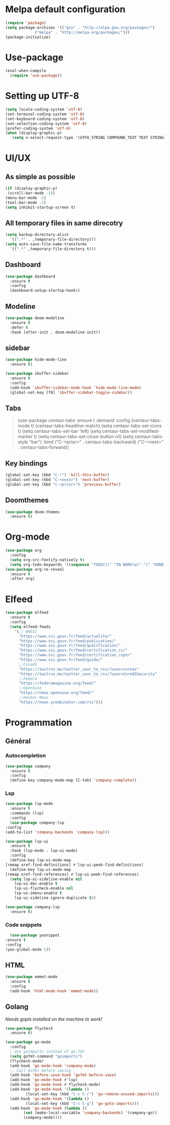* Melpa default configuration
  #+BEGIN_SRC emacs-lisp
    (require 'package)
    (setq package-archives '(("gnu" . "http://elpa.gnu.org/packages/")
			     ("melpa" . "http://melpa.org/packages/")))
    (package-initialize)
  #+END_SRC
* Use-package
  #+BEGIN_SRC emacs-lisp
    (eval-when-compile
      (require 'use-package))
  #+END_SRC
* Setting up UTF-8
  #+BEGIN_SRC emacs-lisp
    (setq locale-coding-system 'utf-8)
    (set-terminal-coding-system 'utf-8)
    (set-keyboard-coding-system 'utf-8)
    (set-selection-coding-system 'utf-8)
    (prefer-coding-system 'utf-8)
    (when (display-graphic-p)
       (setq x-select-request-type '(UTF8_STRING COMPOUND_TEXT TEXT STRING)))
  #+END_SRC
* UI/UX
** As simple as possible
   #+BEGIN_SRC emacs-lisp
     (if (display-graphic-p)
	  (scroll-bar-mode -1))
     (menu-bar-mode -1)
     (tool-bar-mode -1)
     (setq inhibit-startup-screen t)
   #+END_SRC
** All temporary files in same direcotry
   #+BEGIN_SRC emacs-lisp
     (setq backup-directory-alist
	   `((".*" . ,temporary-file-directory)))
     (setq auto-save-file-name-transforms
	   `((".*" ,temporary-file-directory t)))
   #+END_SRC
** Dashboard
   #+BEGIN_SRC emacs-lisp
     (use-package dashboard
       :ensure t
       :config
       (dashboard-setup-startup-hook))
   #+END_SRC
** Modeline
   #+BEGIN_SRC emacs-lisp
     (use-package doom-modeline
	   :ensure t
	   :defer t
	   :hook (after-init . doom-modeline-init))
   #+END_SRC
** sidebar
   #+BEGIN_SRC emacs-lisp
     (use-package hide-mode-line
       :ensure t)

     (use-package ibuffer-sidebar
       :ensure t
       :config
       (add-hook 'ibuffer-sidebar-mode-hook 'hide-mode-line-mode)
       (global-set-key [f8] 'ibuffer-sidebar-toggle-sidebar))
   #+END_SRC
** Tabs
   #+BEGIN_QUOTE
    (use-package centaur-tabs
       :ensure t
       :demand
       :config
       (centaur-tabs-mode t)
       (centaur-tabs-headline-match)
       (setq centaur-tabs-set-icons t)
       (setq centaur-tabs-set-bar 'left)
       (setq centaur-tabs-set-modified-marker t)
       (setq centaur-tabs-set-close-button nil)
       (setq centaur-tabs-style "bar")
       :bind
       ("C-<prior>" . centaur-tabs-backward)
       ("C-<next>" . centaur-tabs-forward))
   #+END_QUOTE
** Key bindings
   #+BEGIN_SRC emacs-lisp
     (global-set-key (kbd "C-!") 'kill-this-buffer)
     (global-set-key (kbd "C-<next>") 'next-buffer)
     (global-set-key (kbd "C-<prior>") 'previous-buffer)
   #+END_SRC
** Doomthemes
   #+BEGIN_SRC emacs-lisp
     (use-package doom-themes
       :ensure t)
   #+END_SRC
* Org-mode
   #+BEGIN_SRC emacs-lisp
     (use-package org
       :config
       (setq org-src-fontify-natively t)
       (setq org-todo-keywords '((sequence "TODO(t)" "IN WORK(w)" "|" "DONE(d)" "CANCELED(c)"))))
     (use-package org-re-reveal
       :ensure t
       :after org)
   #+END_SRC
* Elfeed
  #+BEGIN_SRC emacs-lisp
    (use-package elfeed
      :ensure t
      :config
      (setq elfeed-feeds
	    '(;; ANSSI
	      "https://www.ssi.gouv.fr/feed/actualite/"
	      "https://www.ssi.gouv.fr/feed/publication/"
	      "https://www.ssi.gouv.fr/feed/qualification/"
	      "https://www.ssi.gouv.fr/feed/certification_cc/"
	      "https://www.ssi.gouv.fr/feed/certification_cspn/"
	      "https://www.ssi.gouv.fr/feed/guide/"
	      ;;CoreOS
	      "https://twitrss.me/twitter_user_to_rss/?user=coreos"
	      "https://twitrss.me/twitter_user_to_rss/?user=CoreOSSecurity"
	      ;;Fedora
	      "https://fedoramagazine.org/feed/"
	      ;;OpenSuse
	      "https://news.opensuse.org/feed/"
	      ;;Hacker News
	      "https://news.ycombinator.com/rss")))
  #+END_SRC

* Programmation
** Général
*** Autocompletion
    #+BEGIN_SRC emacs-lisp
	    (use-package company
	      :ensure t
	      :config
	      (define-key company-mode-map [C-tab] 'company-complete))
    #+END_SRC
*** Lsp
   #+BEGIN_SRC emacs-lisp
     (use-package lsp-mode
       :ensure t
       :commands (lsp)
       :config
       (use-package company-lsp
	 :config
	 (add-to-list 'company-backends 'company-lsp)))

     (use-package lsp-ui
       :ensure t
       :hook (lsp-mode . lsp-ui-mode)
       :config
       (define-key lsp-ui-mode-map
	 [remap xref-find-definitions] #'lsp-ui-peek-find-definitions)
       (define-key lsp-ui-mode-map
	 [remap xref-find-references] #'lsp-ui-peek-find-references)
       (setq lsp-ui-sideline-enable nil
	     lsp-ui-doc-enable t
	     lsp-ui-flycheck-enable nil
	     lsp-ui-imenu-enable t
	     lsp-ui-sideline-ignore-duplicate t))

     (use-package company-lsp
       :ensure t)
   #+END_SRC
*** Code snippets
    #+BEGIN_SRC emacs-lisp
      (use-package yasnippet
	:ensure t
	:config
	(yas-global-mode 1))
    #+END_SRC

** HTML
   #+BEGIN_SRC emacs-lisp
     (use-package emmet-mode
       :ensure t
       :config
       (add-hook 'html-mode-hook 'emmet-mode))
   #+END_SRC
** Golang
   /Needs gopls installed on the machine to work!/
   #+BEGIN_SRC emacs-lisp
     (use-package flycheck
       :ensure t)

     (use-package go-mode
       :config
       ; Use goimports instead of go-fmt
       (setq gofmt-command "goimports")
       (flycheck-mode)
       (add-hook 'go-mode-hook 'company-mode)
       ;; Call Gofmt before saving
       (add-hook 'before-save-hook 'gofmt-before-save)
       (add-hook 'go-mode-hook #'lsp)
       (add-hook 'go-mode-hook #'flycheck-mode)
       (add-hook 'go-mode-hook '(lambda ()
		      (local-set-key (kbd "C-c C-r") 'go-remove-unused-imports)))
       (add-hook 'go-mode-hook '(lambda ()
		      (local-set-key (kbd "C-c C-g") 'go-goto-imports)))
       (add-hook 'go-mode-hook (lambda ()
		     (set (make-local-variable 'company-backends) '(company-go))
		     (company-mode))))
   #+END_SRC

